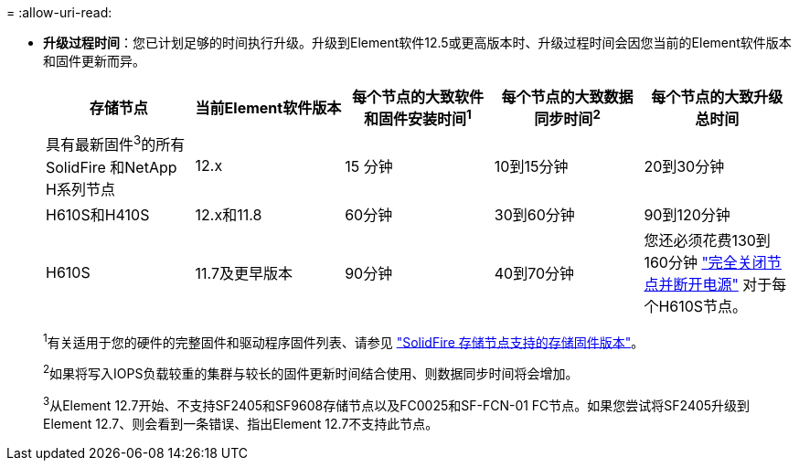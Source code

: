 = 
:allow-uri-read: 


* *升级过程时间*：您已计划足够的时间执行升级。升级到Element软件12.5或更高版本时、升级过程时间会因您当前的Element软件版本和固件更新而异。
+
[cols="20,20,20,20,20"]
|===
| 存储节点 | 当前Element软件版本 | 每个节点的大致软件和固件安装时间^1^ | 每个节点的大致数据同步时间^2^ | 每个节点的大致升级总时间 


| 具有最新固件^3^的所有SolidFire 和NetApp H系列节点 | 12.x | 15 分钟 | 10到15分钟 | 20到30分钟 


| H610S和H410S | 12.x和11.8 | 60分钟 | 30到60分钟 | 90到120分钟 


| H610S | 11.7及更早版本 | 90分钟 | 40到70分钟 | 您还必须花费130到160分钟 https://kb.netapp.com/Advice_and_Troubleshooting/Hybrid_Cloud_Infrastructure/H_Series/NetApp_H610S_storage_node_power_off_and_on_procedure["完全关闭节点并断开电源"^] 对于每个H610S节点。 
|===
+
^1^有关适用于您的硬件的完整固件和驱动程序固件列表、请参见 https://docs.netapp.com/us-en/hci/docs/fw_storage_nodes.html["SolidFire 存储节点支持的存储固件版本"^]。

+
^2^如果将写入IOPS负载较重的集群与较长的固件更新时间结合使用、则数据同步时间将会增加。

+
^3^从Element 12.7开始、不支持SF2405和SF9608存储节点以及FC0025和SF-FCN-01 FC节点。如果您尝试将SF2405升级到Element 12.7、则会看到一条错误、指出Element 12.7不支持此节点。


